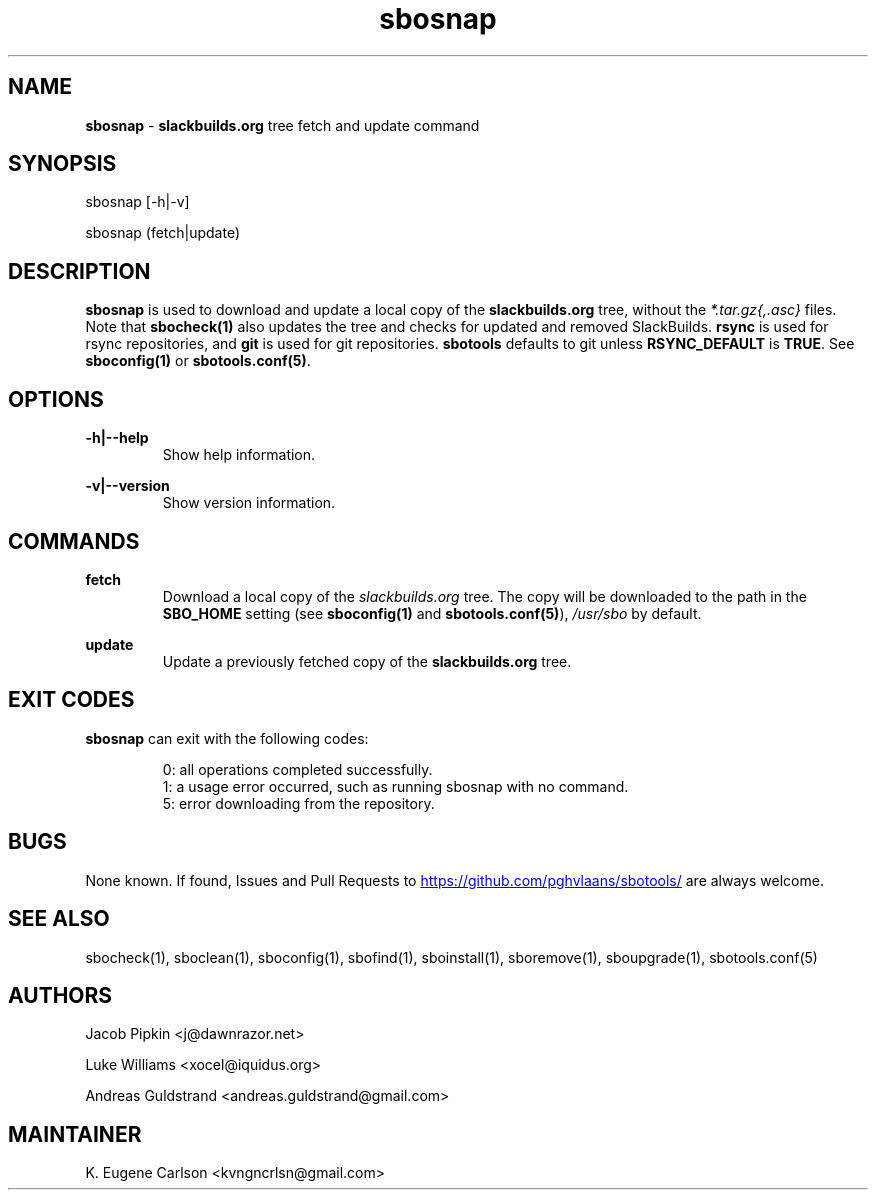 .TH sbosnap 1 "Setting Orange, The Aftermath 15, 3190 YOLD" "sbotools 3.0" sbotools
.SH NAME
.P
.B
sbosnap
-
.B
slackbuilds.org
tree fetch and update command
.SH SYNOPSIS
.P
sbosnap [-h|-v]
.P
sbosnap (fetch|update)
.SH DESCRIPTION
.P
.B
sbosnap
is used to download and update a local copy of the
.B
slackbuilds.org
tree, without the
.I
*.tar.gz{,.asc}
files. Note that
.B
sbocheck(1)
also updates the tree and checks for updated and removed
SlackBuilds.
.B
rsync
is used for rsync repositories, and
.B
git
is used for git repositories.
.B
sbotools
defaults to git unless
.B
RSYNC_DEFAULT
is
.B
TRUE\fR\
\&. See
.B
sboconfig(1)
or
.B
sbotools.conf(5)\fR\
\&.
.SH OPTIONS
.P
.B
-h|--help
.RS
Show help information.
.RE
.P
.B
-v|--version
.RS
Show version information.
.RE
.SH COMMANDS
.P
.B
fetch
.RS
Download a local copy of the
.I
slackbuilds.org
tree. The copy will be downloaded to the path in the
.B
SBO_HOME
setting (see
.B
sboconfig(1)
and
.B
sbotools.conf(5)\fR\
),
.I
/usr/sbo
by default.
.RE
.P
.B
update
.RS
Update a previously fetched copy of the
.B
slackbuilds.org
tree.
.RE
.SH EXIT CODES
.P
.B
sbosnap
can exit with the following codes:
.RS

0: all operations completed successfully.
.RE
.RS
1: a usage error occurred, such as running sbosnap with no command.
.RE
.RS
5: error downloading from the repository.
.RE
.SH BUGS
.P
None known. If found, Issues and Pull Requests to
.UR https://github.com/pghvlaans/sbotools/
.UE
are always welcome.
.SH SEE ALSO
.P
sbocheck(1), sboclean(1), sboconfig(1), sbofind(1), sboinstall(1), sboremove(1), sboupgrade(1), sbotools.conf(5)
.SH AUTHORS
.P
Jacob Pipkin <j@dawnrazor.net>
.P
Luke Williams <xocel@iquidus.org>
.P
Andreas Guldstrand <andreas.guldstrand@gmail.com>
.SH MAINTAINER
.P
K. Eugene Carlson <kvngncrlsn@gmail.com>
